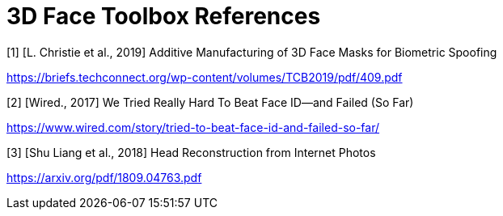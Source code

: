 = 3D Face Toolbox References

[1] [L. Christie et al., 2019] Additive Manufacturing of 3D Face Masks for Biometric Spoofing

https://briefs.techconnect.org/wp-content/volumes/TCB2019/pdf/409.pdf

[2] [Wired., 2017] We Tried Really Hard To Beat Face ID—and Failed (So Far)

https://www.wired.com/story/tried-to-beat-face-id-and-failed-so-far/

[3] [Shu Liang et al., 2018] Head Reconstruction from Internet Photos

https://arxiv.org/pdf/1809.04763.pdf
